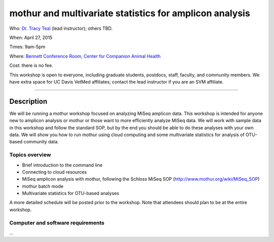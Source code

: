 mothur and multivariate statistics for amplicon analysis
============================================

Who: `Dr. Tracy Teal <mailto:tkteal@datacarpentry.org>`__ (lead
instructor); others TBD.

When: April 27, 2015

Times: 9am-5pm

Where: `Bennett Conference Room, Center for Companion Animal Health <http://www.vetmed.ucdavis.edu/ccah/about_ccah/facility.cfm>`__

Cost: there is no fee.

This workshop is open to everyone, including graduate students,
postdocs, staff, faculty, and community members.  We have extra space
for UC Davis VetMed affiliates; contact the lead instructor if you are
an SVM affiliate.

.. `> Register here < <https://www.eventbrite.com/e/mrnaseq-workshop-semi-model-organisms-registration-15830131349>`__
---------------------------------------------------------------------------------------------------------------

Description
-----------

We will be running a mothur workshop focused on analyzing MiSeq amplicon data.  This workshop is intended for anyone 
new to amplicon analysis or mothur or those want to more efficiently analyze MiSeq data.  We will work with sample 
data in this workshop and follow the standard SOP, but by the end you should be able to do these analyses with your 
own data.  We will show you how to run mothur using cloud computing and some multivariate statistics for analysis of
OTU-based community data. 

Topics overview
~~~~~~~~~~~~~~~

* Brief introduction to the command line
* Connecting to cloud resources
* MiSeq amplicon analysis with mothur, following the Schloss MiSeq SOP (http://www.mothur.org/wiki/MiSeq_SOP)
* mothur batch mode
* Multivariate statistics for OTU-based analyses

A more detailed schedule will be posted prior to the workshop.  Note that
attendees should plan to be at the entire workshop.

Computer and software requirements
~~~~~~~~~~~~~~~~~~~~~~~~~~~~~~~~~~

...



